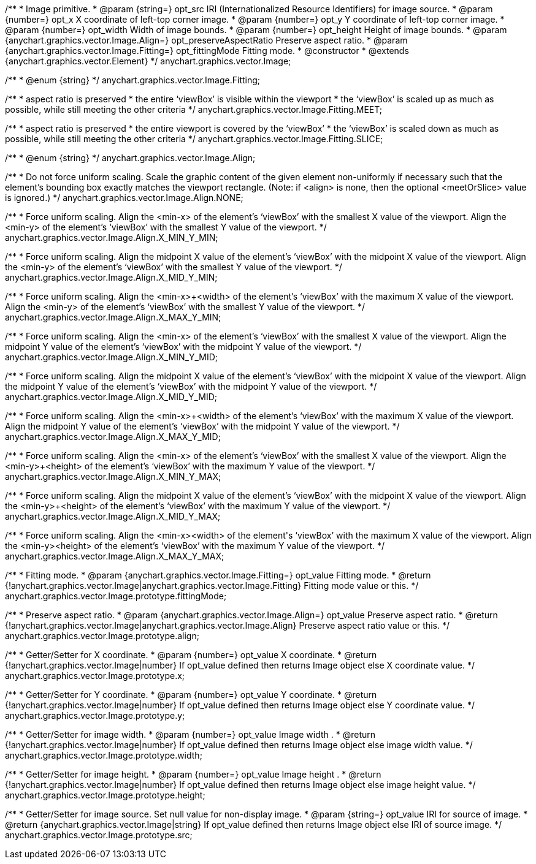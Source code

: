 /**
 * Image primitive.
 * @param {string=} opt_src IRI (Internationalized Resource Identifiers) for image source.
 * @param {number=} opt_x X coordinate of left-top corner image.
 * @param {number=} opt_y Y coordinate of left-top corner image.
 * @param {number=} opt_width Width of image bounds.
 * @param {number=} opt_height Height of image bounds.
 * @param {anychart.graphics.vector.Image.Align=} opt_preserveAspectRatio Preserve aspect ratio.
 * @param {anychart.graphics.vector.Image.Fitting=} opt_fittingMode Fitting mode.
 * @constructor
 * @extends {anychart.graphics.vector.Element}
 */
anychart.graphics.vector.Image;

/**
 * @enum {string}
 */
anychart.graphics.vector.Image.Fitting;

/**
   * aspect ratio is preserved
   * the entire ‘viewBox’ is visible within the viewport
   * the ‘viewBox’ is scaled up as much as possible, while still meeting the other criteria
   */
anychart.graphics.vector.Image.Fitting.MEET;

/**
   * aspect ratio is preserved
   * the entire viewport is covered by the ‘viewBox’
   * the ‘viewBox’ is scaled down as much as possible, while still meeting the other criteria
   */
anychart.graphics.vector.Image.Fitting.SLICE;

/**
 * @enum {string}
 */
anychart.graphics.vector.Image.Align;

/**
   * Do not force uniform scaling. Scale the graphic content of the given element non-uniformly if necessary such that the element's bounding box exactly matches the viewport rectangle.
     (Note: if <align> is none, then the optional <meetOrSlice> value is ignored.)
   */
anychart.graphics.vector.Image.Align.NONE;

/**
   * Force uniform scaling.
     Align the <min-x> of the element's ‘viewBox’ with the smallest X value of the viewport.
     Align the <min-y> of the element's ‘viewBox’ with the smallest Y value of the viewport.
   */
anychart.graphics.vector.Image.Align.X_MIN_Y_MIN;

/**
   * Force uniform scaling.
     Align the midpoint X value of the element's ‘viewBox’ with the midpoint X value of the viewport.
     Align the <min-y> of the element's ‘viewBox’ with the smallest Y value of the viewport.
   */
anychart.graphics.vector.Image.Align.X_MID_Y_MIN;

/**
   * Force uniform scaling.
     Align the <min-x>+<width> of the element's ‘viewBox’ with the maximum X value of the viewport.
     Align the <min-y> of the element's ‘viewBox’ with the smallest Y value of the viewport.
   */
anychart.graphics.vector.Image.Align.X_MAX_Y_MIN;

/**
   * Force uniform scaling.
     Align the <min-x> of the element's ‘viewBox’ with the smallest X value of the viewport.
     Align the midpoint Y value of the element's ‘viewBox’ with the midpoint Y value of the viewport.
   */
anychart.graphics.vector.Image.Align.X_MIN_Y_MID;

/**
   * Force uniform scaling.
     Align the midpoint X value of the element's ‘viewBox’ with the midpoint X value of the viewport.
     Align the midpoint Y value of the element's ‘viewBox’ with the midpoint Y value of the viewport.
   */
anychart.graphics.vector.Image.Align.X_MID_Y_MID;

/**
   * Force uniform scaling.
     Align the <min-x>+<width> of the element's ‘viewBox’ with the maximum X value of the viewport.
     Align the midpoint Y value of the element's ‘viewBox’ with the midpoint Y value of the viewport.
   */
anychart.graphics.vector.Image.Align.X_MAX_Y_MID;

/**
   * Force uniform scaling.
     Align the <min-x> of the element's ‘viewBox’ with the smallest X value of the viewport.
     Align the <min-y>+<height> of the element's ‘viewBox’ with the maximum Y value of the viewport.
   */
anychart.graphics.vector.Image.Align.X_MIN_Y_MAX;

/**
   * Force uniform scaling.
     Align the midpoint X value of the element's ‘viewBox’ with the midpoint X value of the viewport.
     Align the <min-y>+<height> of the element's ‘viewBox’ with the maximum Y value of the viewport.
   */
anychart.graphics.vector.Image.Align.X_MID_Y_MAX;

/**
   * Force uniform scaling.
     Align the <min-x>+<width> of the element's ‘viewBox’ with the maximum X value of the viewport.
     Align the <min-y>+<height> of the element's ‘viewBox’ with the maximum Y value of the viewport.
   */
anychart.graphics.vector.Image.Align.X_MAX_Y_MAX;

/**
 * Fitting mode.
 * @param {anychart.graphics.vector.Image.Fitting=} opt_value Fitting mode.
 * @return {!anychart.graphics.vector.Image|anychart.graphics.vector.Image.Fitting} Fitting mode value or this.
 */
anychart.graphics.vector.Image.prototype.fittingMode;

/**
 * Preserve aspect ratio.
 * @param {anychart.graphics.vector.Image.Align=} opt_value Preserve aspect ratio.
 * @return {!anychart.graphics.vector.Image|anychart.graphics.vector.Image.Align} Preserve aspect ratio value or this.
 */
anychart.graphics.vector.Image.prototype.align;

/**
 * Getter/Setter for X coordinate.
 * @param {number=} opt_value X coordinate.
 * @return {!anychart.graphics.vector.Image|number} If opt_value defined then returns Image object else X coordinate value.
 */
anychart.graphics.vector.Image.prototype.x;

/**
 * Getter/Setter for Y coordinate.
 * @param {number=} opt_value Y coordinate.
 * @return {!anychart.graphics.vector.Image|number} If opt_value defined then returns Image object else Y coordinate value.
 */
anychart.graphics.vector.Image.prototype.y;

/**
 * Getter/Setter for image width.
 * @param {number=} opt_value Image width .
 * @return {!anychart.graphics.vector.Image|number} If opt_value defined then returns Image object else image width value.
 */
anychart.graphics.vector.Image.prototype.width;

/**
 * Getter/Setter for image height.
 * @param {number=} opt_value Image height .
 * @return {!anychart.graphics.vector.Image|number} If opt_value defined then returns Image object else image height value.
 */
anychart.graphics.vector.Image.prototype.height;

/**
 * Getter/Setter for image source. Set null value for non-display image.
 * @param {string=} opt_value IRI for source of image.
 * @return {anychart.graphics.vector.Image|string} If opt_value defined then returns Image object else IRI of source image.
 */
anychart.graphics.vector.Image.prototype.src;

